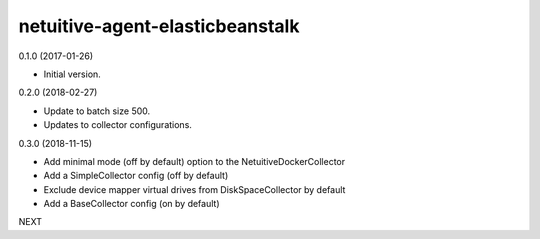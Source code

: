 netuitive-agent-elasticbeanstalk
================

0.1.0 (2017-01-26)

- Initial version.

0.2.0 (2018-02-27)

- Update to batch size 500.
- Updates to collector configurations.

0.3.0 (2018-11-15)

- Add minimal mode (off by default) option to the NetuitiveDockerCollector
- Add a SimpleCollector config (off by default)
- Exclude device mapper virtual drives from DiskSpaceCollector by default
- Add a BaseCollector config (on by default)

NEXT